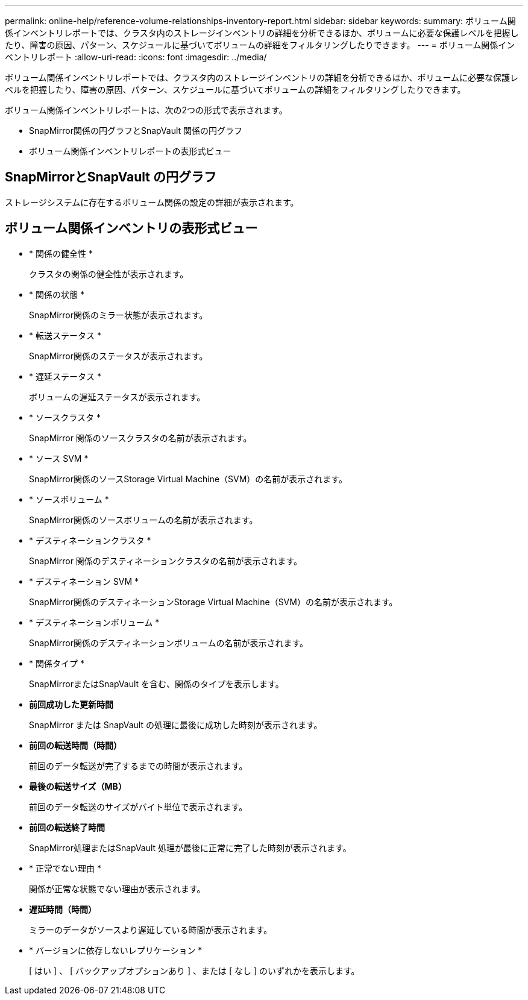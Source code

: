 ---
permalink: online-help/reference-volume-relationships-inventory-report.html 
sidebar: sidebar 
keywords:  
summary: ボリューム関係インベントリレポートでは、クラスタ内のストレージインベントリの詳細を分析できるほか、ボリュームに必要な保護レベルを把握したり、障害の原因、パターン、スケジュールに基づいてボリュームの詳細をフィルタリングしたりできます。 
---
= ボリューム関係インベントリレポート
:allow-uri-read: 
:icons: font
:imagesdir: ../media/


[role="lead"]
ボリューム関係インベントリレポートでは、クラスタ内のストレージインベントリの詳細を分析できるほか、ボリュームに必要な保護レベルを把握したり、障害の原因、パターン、スケジュールに基づいてボリュームの詳細をフィルタリングしたりできます。

ボリューム関係インベントリレポートは、次の2つの形式で表示されます。

* SnapMirror関係の円グラフとSnapVault 関係の円グラフ
* ボリューム関係インベントリレポートの表形式ビュー




== SnapMirrorとSnapVault の円グラフ

ストレージシステムに存在するボリューム関係の設定の詳細が表示されます。



== ボリューム関係インベントリの表形式ビュー

* * 関係の健全性 *
+
クラスタの関係の健全性が表示されます。

* * 関係の状態 *
+
SnapMirror関係のミラー状態が表示されます。

* * 転送ステータス *
+
SnapMirror関係のステータスが表示されます。

* * 遅延ステータス *
+
ボリュームの遅延ステータスが表示されます。

* * ソースクラスタ *
+
SnapMirror 関係のソースクラスタの名前が表示されます。

* * ソース SVM *
+
SnapMirror関係のソースStorage Virtual Machine（SVM）の名前が表示されます。

* * ソースボリューム *
+
SnapMirror関係のソースボリュームの名前が表示されます。

* * デスティネーションクラスタ *
+
SnapMirror 関係のデスティネーションクラスタの名前が表示されます。

* * デスティネーション SVM *
+
SnapMirror関係のデスティネーションStorage Virtual Machine（SVM）の名前が表示されます。

* * デスティネーションボリューム *
+
SnapMirror関係のデスティネーションボリュームの名前が表示されます。

* * 関係タイプ *
+
SnapMirrorまたはSnapVault を含む、関係のタイプを表示します。

* *前回成功した更新時間*
+
SnapMirror または SnapVault の処理に最後に成功した時刻が表示されます。

* *前回の転送時間（時間）*
+
前回のデータ転送が完了するまでの時間が表示されます。

* *最後の転送サイズ（MB）*
+
前回のデータ転送のサイズがバイト単位で表示されます。

* *前回の転送終了時間*
+
SnapMirror処理またはSnapVault 処理が最後に正常に完了した時刻が表示されます。

* * 正常でない理由 *
+
関係が正常な状態でない理由が表示されます。

* *遅延時間（時間）*
+
ミラーのデータがソースより遅延している時間が表示されます。

* * バージョンに依存しないレプリケーション *
+
[ はい ] 、 [ バックアップオプションあり ] 、または [ なし ] のいずれかを表示します。


